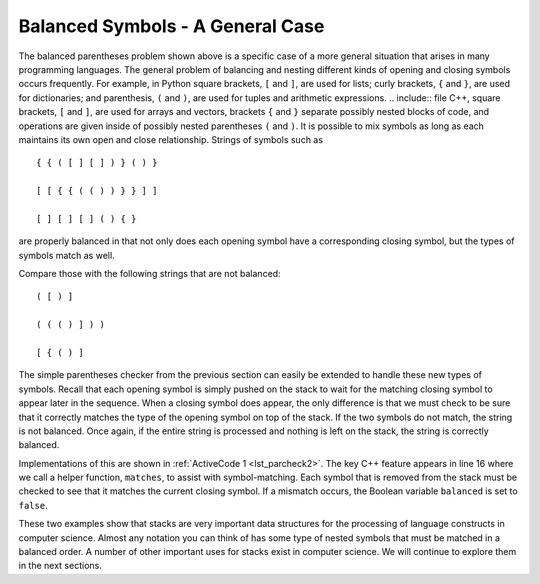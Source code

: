 ..  Copyright (C)  Brad Miller, David Ranum, and Jan Pearce
    This work is licensed under the Creative Commons Attribution-NonCommercial-ShareAlike 4.0 International License. To view a copy of this license, visit http://creativecommons.org/licenses/by-nc-sa/4.0/.


Balanced Symbols - A General Case
~~~~~~~~~~~~~~~~~~~~~~~~~~~~~~~~~

The balanced parentheses problem shown above is a specific case of a
more general situation that arises in many programming languages. The
general problem of balancing and nesting different kinds of opening and
closing symbols occurs frequently. For example, in Python
square brackets, ``[`` and ``]``, are used for lists; curly brackets, ``{`` and ``}``, are
used for dictionaries; and parenthesis, ``(`` and ``)``, are used for tuples and
arithmetic expressions. .. include:: file C++, square brackets, ``[`` and ``]``, are used for arrays and vectors,
brackets ``{`` and ``}`` separate possibly nested blocks of code,
and operations are given inside of possibly nested parentheses ``(`` and ``)``.
It is possible to mix symbols as long as each
maintains its own open and close relationship. Strings of symbols such
as

::

    { { ( [ ] [ ] ) } ( ) }

    [ [ { { ( ( ) ) } } ] ]

    [ ] [ ] [ ] ( ) { }

are properly balanced in that not only does each opening symbol have a
corresponding closing symbol, but the types of symbols match as well.

Compare those with the following strings that are not balanced:

::

    ( [ ) ]

    ( ( ( ) ] ) )

    [ { ( ) ]

The simple parentheses checker from the previous section can easily be
extended to handle these new types of symbols. Recall that each opening
symbol is simply pushed on the stack to wait for the matching closing
symbol to appear later in the sequence. When a closing symbol does
appear, the only difference is that we must check to be sure that it
correctly matches the type of the opening symbol on top of the stack. If
the two symbols do not match, the string is not balanced. Once again, if
the entire string is processed and nothing is left on the stack, the
string is correctly balanced.

Implementations of this are shown in :ref:`ActiveCode 1 <lst_parcheck2>`.
The key C++ feature appears in line 16 where we call a helper function, ``matches``, to
assist with symbol-matching. Each symbol that is removed from the stack
must be checked to see that it matches the current closing symbol. If a
mismatch occurs, the Boolean variable ``balanced`` is set to ``false``.

.. _lst_parcheck2:

.. tabbed:: parcheck2

  .. tab:: C++

    .. activecode:: parcheck2_cpp
      :caption: Solving the General Balanced Symbol Problem
      :language: cpp

      //program that returns whether a string is balanced or not
        #include <iostream>
        #include <string>
        #include <stack>

        using namespace std;
        //checks if a symbol is in the string of "{[("
        bool inString(string symbol, string symbols){
            return symbols.find(symbol) != string::npos;
        }
        //function that returns a boolean value based on whether the strings match
        bool matches(string open, string close){
            string opens = "({[";
            string closers = ")]}";
            bool val = inString(open, opens) == inString(close, closers);
            return val;
        }

        bool parChecker(string symbolString){
            stack<string> s;
            bool balanced = true;
            int index = 0;
            int symbolLength = symbolString.length();

            while(index < symbolLength && balanced){
                string symbol;
                symbol = symbolString[index];
                string opens = "([{";
                string closes = "}])";
                if (inString(symbol, opens)){
                    s.push(symbol);
                } else if(inString(symbol, closes)){
                    if (s.empty()){
                        balanced = false;
                    } else {
                        string top = s.top();
                        s.pop();
                        if (!matches(top, symbol)){
                            balanced = false;
                            break;
                        }
                    }
                }
                index = index + 1;
            }
            if(balanced && s.empty()){
                return true;
            } else {
                return false;
            }
        }

        int main() {
            cout << parChecker("{}") << endl;
            cout << parChecker("[{()}]") << endl;
            return 0;
        }



  .. tab:: Python

    .. activecode:: parcheck2_py
       :caption: Solving the General Balanced Symbol Problem
       :optional:

       #Program does the same as before, except with 2 extra symbols.

       from pythonds.basic.stack import Stack

       def parChecker(symbolString):
           s = Stack()
           balanced = True
           index = 0
           while index < len(symbolString) and balanced:
               symbol = symbolString[index]
               if symbol in "([{": #if the current symbol ==
				   #an open symbol.
                   s.push(symbol)
               else:
                   if s.isEmpty(): #if there is a closed symbol
				   #but no open symbol is pending.
                       balanced = False
                   else:
                       top = s.pop()
                       if not matches(top,symbol): #if the current closed symbol
						   #is a different type than the
   						   #pending open one.
                              balanced = False
               index = index + 1
           if balanced and s.isEmpty(): #if the string is completely analyzed with
				        #no remaining open symbols.
               return True
           else:
               return False

       def matches(open,close):
	   #Checks if the type of an open and closed symbol are the same.
           opens = "([{"
           closers = ")]}"
           return opens.index(open) == closers.index(close)

       def main():
           print(parChecker('{[([][])]()}'))
           print(parChecker('[{()]'))
       main()

.. clickablearea:: stackclick
    :question: Using the program above, click on the line of code that adds an open parentheses to the stack.
    :iscode:
    :feedback: Remember that the function to do this would be the push function.

    :click-incorrect:bool parChecker(string symbolString){:endclick:
          :click-incorrect:stack<string> s;:endclick:
          :click-incorrect:bool balanced = true;:endclick:
          :click-incorrect:int index = 0;:endclick:
          :click-incorrect:int symbolLength = symbolString.length();:endclick:

          while(index < symbolLength && balanced){
              :click-incorrect:string symbol;:endclick:
              :click-incorrect:symbol = symbolString[index];:endclick:
              :click-incorrect:string opens = "({[";:endclick:
              :click-incorrect:if (inString(symbol, opens)){:endclick:
                  :click-correct:s.push(symbol);:endclick:
              } else {
                  if (s.empty()){
                      :click-incorrect:balanced = false;:endclick:
                  } else {
                      :click-incorrect:string top = s.top();:endclick:
                      :click-incorrect:s.pop();:endclick:
                      :click-incorrect:if (!matches(top, symbol)){:endclick:
                          :click-incorrect:balanced = false;:endclick:
                      }
                  }
              }
              :click-incorrect:index = index + 1;:endclick:
          }
          :click-incorrect:if(balanced && s.empty()){:endclick:
              :click-incorrect:return true;:endclick:
          } else {
              :click-incorrect:return false;:endclick:
          }
    }


These two examples show that stacks are very important data structures
for the processing of language constructs in computer science. Almost
any notation you can think of has some type of nested symbols that must
be matched in a balanced order. A number of other important
uses for stacks exist in computer science. We will continue to explore them
in the next sections.
